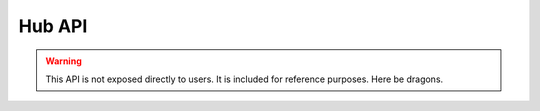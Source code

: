 Hub API
=======

.. warning::
    This API is not exposed directly to users. It is included for reference purposes. Here be dragons.

.. http:post:: /submit_protocol

        Accepts a protocol posted as JSON. Returns signed unique ID of the protocol execution.

        :form protocol: The protocol to be executed by the hub. Must be signed by the security key, specifically by a :class:`~itsdangerous.URLSafeTimedSerializer`.

        :resheader Content-Type: text/html.

        **Example response (protocol accepted)**:

        .. code-block:: text

            d65b1ac6-473b-11e8-b15b-acbc32c766d9.Db_fFw.4ieNlMKkwOr6q6cWtXWqShJeVOo

        **Example response (protocol rejected)**:

        .. code-block:: text

            protocol rejected: invalid signature.Db_jfQ.zkw2KF_NZeGdbf3oxXhKsk_Js5M

.. http:get:: /protocol

    Returns protocols, if available.

    :arg device_id: The device id of the device requesting the protocol.

    .. note::
        A device may not get a protocol a second time.

    :resheader Content-Type: text/html or application/json.

    **Example response (no protocol submitted)**:

    .. code-block:: text

        no protocol.Db_ljg.9aboQrlISgzucDxTzmfR2HDfqGM

    **Example response (protocol submitted)**:

    .. code-block:: json

        {
            "protocol": ".eJxTqo7JUwCCGKWyxJyy1BglK4VoiAgIVCOYEEUFiUWJucUgVWhSEOni1JKSzLx0kLwRqnytDrpRJZm5YOsM9AwQUsjKKLDckHjLTaluuTGxlhsOpM8NUXwOYcbG5NUqAQDFQ3aC.Db_fFw.TmjtNCwz4iFeT3c-BtwdErpB6nM",
            "protocol_id": "d65b1ac6-473b-11e8-b15b-acbc32c766d9"
        }

.. http:get:: /start_time

    Returns start time, if available. If no start time is determined but all of the devices have received the protocol, the start time will be set as five seconds in the future.

    :arg device_id: The device id of the device requesting the protocol.

    .. note::
        A device may not get a start time a second time.

    :resheader Content-Type: text/html.

    **Example response (no start time)**:

    .. code-block:: text

        no start time.Db_oBg.9fd95Z16qEtYfSxfbRfHQH4OF4A

    **Example response (protocol aborted)**:

    .. code-block:: text

        abort.Db_oQQ.LPxBlTzHnAWwUycIqJsGk1KiSAE

    **Example response (start time determined)**:

    .. code-block:: text

        1524520767.31533.Db_oug.DYaz3ZxOELhgYE2fM0gSil-7JHA
